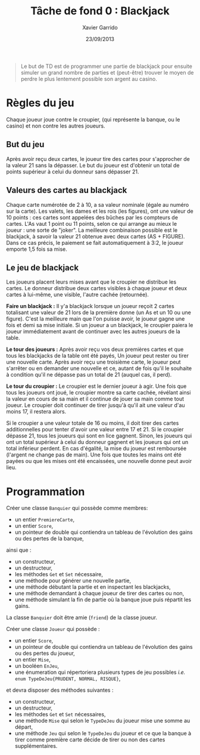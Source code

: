 #+TITLE:  Tâche de fond 0 : Blackjack
#+AUTHOR: Xavier Garrido
#+DATE:   23/09/2013
#+OPTIONS: toc:nil
#+LATEX_CLASS: lecture
#+LATEX_CLASS_OPTIONS: [10pt,a4paper,cpp_teaching_classes]
#+LATEX_HEADER: \renewcommand{\chaptername}{Tâche de fond}
#+LATEX_HEADER: \setcounter{chapter}{0}

#+BEGIN_QUOTE
Le but de TD est de programmer une partie de blackjack pour ensuite simuler un
grand nombre de parties et (peut-être) trouver le moyen de perdre le plus
lentement possible son argent au casino.
#+END_QUOTE

* Règles du jeu

Chaque joueur joue contre le croupier, (qui représente la banque, ou le casino)
et non contre les autres joueurs.

** But du jeu

Après avoir reçu deux cartes, le joueur tire des cartes pour s'approcher de la
valeur 21 sans la dépasser.  Le but du joueur est d'obtenir un total de points
supérieur à celui du donneur sans dépasser 21.

** Valeurs des cartes au blackjack

Chaque carte numérotée de 2 à 10, a sa valeur nominale (égale au numéro sur la
carte). Les valets, les dames et les rois (les figures), ont une valeur de 10
points : ces cartes sont appelées des bûches par les compteurs de cartes. L'As
vaut 1 point ou 11 points, selon ce qui arrange au mieux le joueur : une sorte
de "joker".  La meilleure combinaison possible est le blackjack, à savoir la
valeur 21 obtenue avec deux cartes (AS + FIGURE). Dans ce cas précis, le
paiement se fait automatiquement à 3:2, le joueur emporte 1,5 fois sa mise.

** Le jeu de blackjack

Les joueurs placent leurs mises avant que le croupier ne distribue les
cartes. Le donneur distribue deux cartes visibles à chaque joueur et deux cartes
à lui-même, une visible, l'autre cachée (retournée).

*Faire un blackjack :* Il y'a blackjack lorsque un joueur reçoit 2 cartes
totalisant une valeur de 21 lors de la première donne (un As et un 10 ou une
figure). C'est la meilleure main que l'on puisse avoir, le joueur gagne une fois
et demi sa mise initiale.  Si un joueur a un blackjack, le croupier paiera le
joueur immédiatement avant de continuer avec les autres joueurs de la table.

*Le tour des joueurs :* Après avoir reçu vos deux premières cartes et que tous
les blackjacks de la table ont été payés, Un joueur peut rester ou tirer une
nouvelle carte. Après avoir reçu une troisième carte, le joueur peut s'arrêter
ou en demander une nouvelle et ce, autant de fois qu'il le souhaite à condition
qu'il ne dépasse pas un total de 21 (auquel cas, il perd).

*Le tour du croupier :* Le croupier est le dernier joueur à agir. Une fois que
tous les joueurs ont joué, le croupier montre sa carte cachée, révélant ainsi la
valeur en cours de sa main et il continue de jouer sa main comme tout joueur. Le
croupier doit continuer de tirer jusqu'à qu'il ait une valeur d'au moins 17, il
restera alors.

Si le croupier a une valeur totale de 16 ou moins, il doit tirer des cartes
additionnelles pour tenter d'avoir une valeur entre 17 et 21. Si le croupier
dépasse 21, tous les joueurs qui sont en lice gagnent. Sinon, les joueurs qui
ont un total supérieur à celui du donneur gagnent et les joueurs qui ont un
total inférieur perdent. En cas d'égalité, la mise du joueur est remboursée
(l'argent ne change pas de main). Une fois que toutes les mains ont été payées
ou que les mises ont été encaissées, une nouvelle donne peut avoir lieu.

* Programmation

Créer une classe =Banquier= qui possède comme membres:

- un entier =PremiereCarte=,
- un entier =Score=,
- un pointeur de double qui contiendra un tableau de l'évolution des gains ou
  des pertes de la banque,

ainsi que :

- un constructeur,
- un destructeur,
- les méthodes =Get= et =Set= nécessaire,
- une méthode pour générer une nouvelle partie,
- une méthode débutant la partie et en inspectant les blackjacks,
- une méthode demandant à chaque joueur de tirer des cartes ou non,
- une méthode simulant la fin de partie où la banque joue puis répartit les
  gains.

La classe =Banquier= doit être amie (=friend=) de la classe joueur.

Créer une classe =Joueur= qui possède :

- un entier =Score=,
- un pointeur de double qui contiendra un tableau de l'évolution des gains ou
  des pertes du joueur,
- un entier =Mise=,
- un booléen =EnJeu=,
- une énumeration qui répertoriera plusieurs types de jeu possibles /i.e./ =enum TypeDeJeu{PRUDENT, NORMAL, RISQUE}=,

et devra disposer des méthodes suivantes :

- un constructeur,
- un destructeur,
- les méthodes =Get= et =Set= nécessaires,
- une méthode =Mise= qui selon le =TypeDeJeu= du joueur mise une somme au
  départ,
- une méthode =Jeu= qui selon le =TypeDeJeu= du joueur et ce que la banque à
  tirer comme première carte décide de tirer ou non des cartes supplémentaires.
